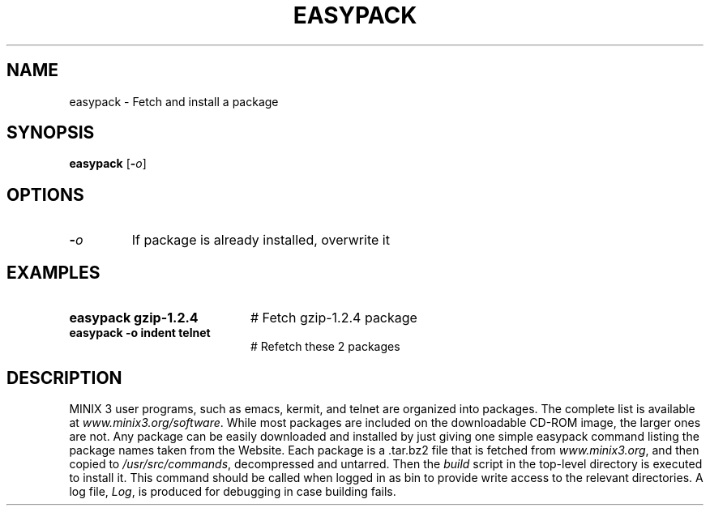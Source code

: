 .TH EASYPACK 1
.SH NAME
easypack \- Fetch and install a package
.SH SYNOPSIS
\fBeasypack\fR [\fB\-\fIo\fR]
.br
.de FL
.TP
\\fB\\$1\\fR
\\$2
..
.de EX
.TP 20
\\fB\\$1\\fR
# \\$2
..
.SH OPTIONS
.FL "\-\fIo\fR" "If package is already installed, overwrite it
.SH EXAMPLES
.EX "easypack gzip-1.2.4" "Fetch gzip-1.2.4 package"
.EX "easypack -o  indent telnet" "Refetch these 2 packages"
.SH DESCRIPTION
.PP
MINIX 3 user programs, such as emacs, kermit, and telnet are
organized into packages. The complete list is avail\%able at
\fIwww.minix3.org/software\fR. While most packages are included
on the downloadable CD-ROM image, the larger ones are not.
Any package can be easily downloaded and installed by just
giving one simple easypack command listing the package names
taken from the Website.
Each package is a .tar.bz2 file that is fetched from \fIwww.minix3.org\fR,
and then copied to \fI/usr/src/commands\fR, decompressed and untarred.
Then the \fIbuild\fR script in the top-level directory is executed
to install it. This command should be called when logged in as bin
to provide write access to the relevant directories. A log file,
\fILog\fR, is produced for debugging in case building fails.

